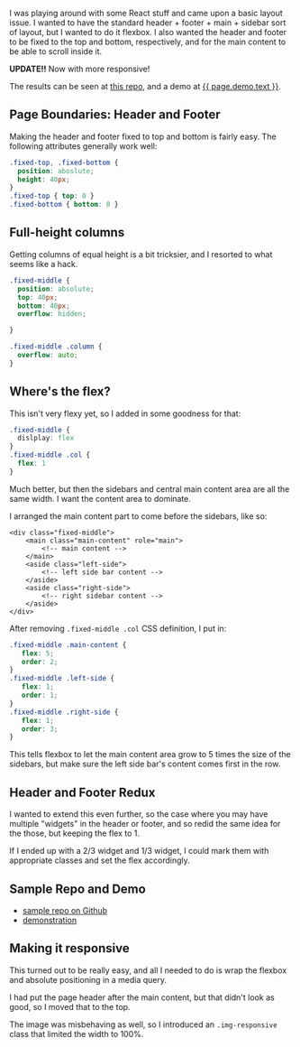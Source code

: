 I was playing around with some React stuff and came upon a basic layout
issue. I wanted to have the standard header + footer + main + sidebar
sort of layout, but I wanted to do it flexbox. I also wanted the header
and footer to be fixed to the top and bottom, respectively, and for the
main content to be able to scroll inside it.

*UPDATE!!* Now with more responsive!

The results can be seen at [[file:%7B%7B%20page.source%20%7D%7D][this
repo]], and a demo at
[[file:%7B%7B%20page.demo.url%20%7D%7D%20%7B%7B%20page.demo.tooltip%20%7D%7D][{{
page.demo.text }}]].

** Page Boundaries: Header and Footer
   :PROPERTIES:
   :CUSTOM_ID: page-boundaries-header-and-footer
   :END:

Making the header and footer fixed to top and bottom is fairly easy. The
following attributes generally work well:

#+BEGIN_SRC css
    .fixed-top, .fixed-bottom {
      position: aboslute;
      height: 40px;
    }
    .fixed-top { top: 0 }
    .fixed-bottom { bottom: 0 }
#+END_SRC

** Full-height columns
   :PROPERTIES:
   :CUSTOM_ID: full-height-columns
   :END:

Getting columns of equal height is a bit tricksier, and I resorted to
what seems like a hack.

#+BEGIN_SRC css
    .fixed-middle {
      position: absolute;
      top: 40px;
      bottom: 40px;
      overflow: hidden;

    }

    .fixed-middle .column {
      overflow: auto;
    }
#+END_SRC

** Where's the flex?
   :PROPERTIES:
   :CUSTOM_ID: wheres-the-flex
   :END:

This isn't very flexy yet, so I added in some goodness for that:

#+BEGIN_SRC css
    .fixed-middle {
      dislplay: flex
    }
    .fixed-middle .col {
      flex: 1
    }
#+END_SRC

Much better, but then the sidebars and central main content area are all
the same width. I want the content area to dominate.

I arranged the main content part to come before the sidebars, like so:

#+BEGIN_EXAMPLE
    <div class="fixed-middle">
        <main class="main-content" role="main">
            <!-- main content -->
        </main>
        <aside class="left-side">
            <!-- left side bar content -->
        </aside>
        <aside class="right-side">
            <!-- right sidebar content -->
        </aside>
    </div>
#+END_EXAMPLE

After removing =.fixed-middle .col= CSS definition, I put in:

#+BEGIN_SRC css
    .fixed-middle .main-content {
       flex: 5;
       order: 2;
    }
    .fixed-middle .left-side {
       flex: 1;
       order: 1;
    }
    .fixed-middle .right-side {
       flex: 1;
       order: 3;
    }
#+END_SRC

This tells flexbox to let the main content area grow to 5 times the size
of the sidebars, but make sure the left side bar's content comes first
in the row.

** Header and Footer Redux
   :PROPERTIES:
   :CUSTOM_ID: header-and-footer-redux
   :END:

I wanted to extend this even further, so the case where you may have
multiple "widgets" in the header or footer, and so redid the same idea
for the those, but keeping the flex to 1.

If I ended up with a 2/3 widget and 1/3 widget, I could mark them with
appropriate classes and set the flex accordingly.

** Sample Repo and Demo
   :PROPERTIES:
   :CUSTOM_ID: sample-repo-and-demo
   :END:

- [[file:%7B%7B%20page.source%20%7D%7D][sample repo on Github]]
- [[file:%7B%7B%20page.demo.url%20%7D%7D][demonstration]]

** Making it responsive
   :PROPERTIES:
   :CUSTOM_ID: making-it-responsive
   :END:

This turned out to be really easy, and all I needed to do is wrap the
flexbox and absolute positioning in a media query.

I had put the page header after the main content, but that didn't look
as good, so I moved that to the top.

The image was misbehaving as well, so I introduced an =.img-responsive=
class that limited the width to 100%.

